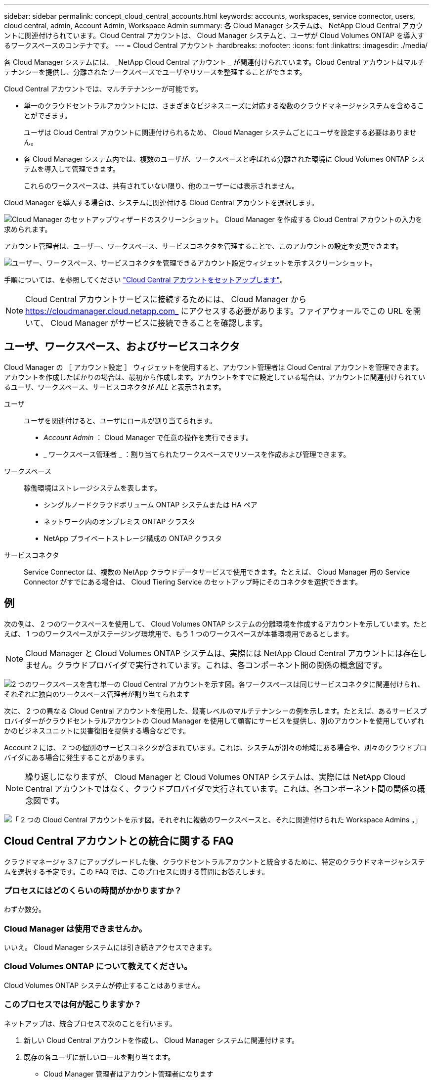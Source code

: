 ---
sidebar: sidebar 
permalink: concept_cloud_central_accounts.html 
keywords: accounts, workspaces, service connector, users, cloud central, admin, Account Admin, Workspace Admin 
summary: 各 Cloud Manager システムは、 NetApp Cloud Central アカウントに関連付けられています。Cloud Central アカウントは、 Cloud Manager システムと、ユーザが Cloud Volumes ONTAP を導入するワークスペースのコンテナです。 
---
= Cloud Central アカウント
:hardbreaks:
:nofooter: 
:icons: font
:linkattrs: 
:imagesdir: ./media/


[role="lead"]
各 Cloud Manager システムには、 _NetApp Cloud Central アカウント _ が関連付けられています。Cloud Central アカウントはマルチテナンシーを提供し、分離されたワークスペースでユーザやリソースを整理することができます。

Cloud Central アカウントでは、マルチテナンシーが可能です。

* 単一のクラウドセントラルアカウントには、さまざまなビジネスニーズに対応する複数のクラウドマネージャシステムを含めることができます。
+
ユーザは Cloud Central アカウントに関連付けられるため、 Cloud Manager システムごとにユーザを設定する必要はありません。

* 各 Cloud Manager システム内では、複数のユーザが、ワークスペースと呼ばれる分離された環境に Cloud Volumes ONTAP システムを導入して管理できます。
+
これらのワークスペースは、共有されていない限り、他のユーザーには表示されません。



Cloud Manager を導入する場合は、システムに関連付ける Cloud Central アカウントを選択します。

image:screenshot_account_selection.gif["Cloud Manager のセットアップウィザードのスクリーンショット。 Cloud Manager を作成する Cloud Central アカウントの入力を求められます。"]

アカウント管理者は、ユーザー、ワークスペース、サービスコネクタを管理することで、このアカウントの設定を変更できます。

image:screenshot_account_settings.gif["ユーザー、ワークスペース、サービスコネクタを管理できるアカウント設定ウィジェットを示すスクリーンショット。"]

手順については、を参照してください link:task_setting_up_cloud_central_accounts.html["Cloud Central アカウントをセットアップします"]。


NOTE: Cloud Central アカウントサービスに接続するためには、 Cloud Manager から https://cloudmanager.cloud.netapp.com_ にアクセスする必要があります。ファイアウォールでこの URL を開いて、 Cloud Manager がサービスに接続できることを確認します。



== ユーザ、ワークスペース、およびサービスコネクタ

Cloud Manager の ［ アカウント設定 ］ ウィジェットを使用すると、アカウント管理者は Cloud Central アカウントを管理できます。アカウントを作成したばかりの場合は、最初から作成します。アカウントをすでに設定している場合は、アカウントに関連付けられているユーザ、ワークスペース、サービスコネクタが _ALL_ と表示されます。

ユーザ::
+
--
ユーザを関連付けると、ユーザにロールが割り当てられます。

* _Account Admin_ ： Cloud Manager で任意の操作を実行できます。
* _ ワークスペース管理者 _ ：割り当てられたワークスペースでリソースを作成および管理できます。


--
ワークスペース::
+
--
稼働環境はストレージシステムを表します。

* シングルノードクラウドボリューム ONTAP システムまたは HA ペア
* ネットワーク内のオンプレミス ONTAP クラスタ
* NetApp プライベートストレージ構成の ONTAP クラスタ


--
サービスコネクタ::
+
--
Service Connector は、複数の NetApp クラウドデータサービスで使用できます。たとえば、 Cloud Manager 用の Service Connector がすでにある場合は、 Cloud Tiering Service のセットアップ時にそのコネクタを選択できます。

--




== 例

次の例は、 2 つのワークスペースを使用して、 Cloud Volumes ONTAP システムの分離環境を作成するアカウントを示しています。たとえば、 1 つのワークスペースがステージング環境用で、もう 1 つのワークスペースが本番環境用であるとします。


NOTE: Cloud Manager と Cloud Volumes ONTAP システムは、実際には NetApp Cloud Central アカウントには存在しません。クラウドプロバイダで実行されています。これは、各コンポーネント間の関係の概念図です。

image:diagram_cloud_central_accounts_one.png["2 つのワークスペースを含む単一の Cloud Central アカウントを示す図。各ワークスペースは同じサービスコネクタに関連付けられ、それぞれに独自のワークスペース管理者が割り当てられます"]

次に、 2 つの異なる Cloud Central アカウントを使用した、最高レベルのマルチテナンシーの例を示します。たとえば、あるサービスプロバイダーがクラウドセントラルアカウントの Cloud Manager を使用して顧客にサービスを提供し、別のアカウントを使用していずれかのビジネスユニットに災害復旧を提供する場合などです。

Account 2 には、 2 つの個別のサービスコネクタが含まれています。これは、システムが別々の地域にある場合や、別々のクラウドプロバイダにある場合に発生することがあります。


NOTE: 繰り返しになりますが、 Cloud Manager と Cloud Volumes ONTAP システムは、実際には NetApp Cloud Central アカウントではなく、クラウドプロバイダで実行されています。これは、各コンポーネント間の関係の概念図です。

image:diagram_cloud_central_accounts_two.png["「 2 つの Cloud Central アカウントを示す図。それぞれに複数のワークスペースと、それに関連付けられた Workspace Admins 。」"]



== Cloud Central アカウントとの統合に関する FAQ

クラウドマネージャ 3.7 にアップグレードした後、クラウドセントラルアカウントと統合するために、特定のクラウドマネージャシステムを選択する予定です。この FAQ では、このプロセスに関する質問にお答えします。



=== プロセスにはどのくらいの時間がかかりますか？

わずか数分。



=== Cloud Manager は使用できませんか。

いいえ。 Cloud Manager システムには引き続きアクセスできます。



=== Cloud Volumes ONTAP について教えてください。

Cloud Volumes ONTAP システムが停止することはありません。



=== このプロセスでは何が起こりますか？

ネットアップは、統合プロセスで次のことを行います。

. 新しい Cloud Central アカウントを作成し、 Cloud Manager システムに関連付けます。
. 既存の各ユーザに新しいロールを割り当てます。
+
** Cloud Manager 管理者はアカウント管理者になります
** テナント管理者と作業環境管理者は、ワークスペース管理者になります


. 既存のテナントを置き換えるワークスペースを作成します。
. 作業環境をこれらのワークスペースに配置します。
. Service Connector をすべてのワークスペースに関連付けます。




=== Cloud Manager システムのインストール先はどこにいても問題ありませんか。

いいえネットアップは、 AWS 、 Azure 、オンプレミスのいずれの環境にあっても、 Cloud Central アカウントとシステムを統合します。
